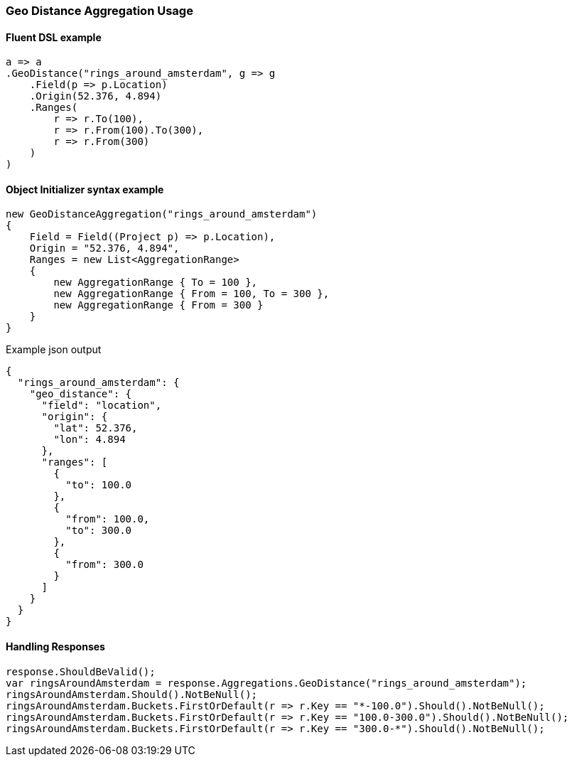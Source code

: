 :ref_current: https://www.elastic.co/guide/en/elasticsearch/reference/6.4

:github: https://github.com/elastic/elasticsearch-net

:nuget: https://www.nuget.org/packages

////
IMPORTANT NOTE
==============
This file has been generated from https://github.com/elastic/elasticsearch-net/tree/6.x/src/Tests/Tests/Aggregations/Bucket/GeoDistance/GeoDistanceAggregationUsageTests.cs. 
If you wish to submit a PR for any spelling mistakes, typos or grammatical errors for this file,
please modify the original csharp file found at the link and submit the PR with that change. Thanks!
////

[[geo-distance-aggregation-usage]]
=== Geo Distance Aggregation Usage

==== Fluent DSL example

[source,csharp]
----
a => a
.GeoDistance("rings_around_amsterdam", g => g
    .Field(p => p.Location)
    .Origin(52.376, 4.894)
    .Ranges(
        r => r.To(100),
        r => r.From(100).To(300),
        r => r.From(300)
    )
)
----

==== Object Initializer syntax example

[source,csharp]
----
new GeoDistanceAggregation("rings_around_amsterdam")
{
    Field = Field((Project p) => p.Location),
    Origin = "52.376, 4.894",
    Ranges = new List<AggregationRange>
    {
        new AggregationRange { To = 100 },
        new AggregationRange { From = 100, To = 300 },
        new AggregationRange { From = 300 }
    }
}
----

[source,javascript]
.Example json output
----
{
  "rings_around_amsterdam": {
    "geo_distance": {
      "field": "location",
      "origin": {
        "lat": 52.376,
        "lon": 4.894
      },
      "ranges": [
        {
          "to": 100.0
        },
        {
          "from": 100.0,
          "to": 300.0
        },
        {
          "from": 300.0
        }
      ]
    }
  }
}
----

==== Handling Responses

[source,csharp]
----
response.ShouldBeValid();
var ringsAroundAmsterdam = response.Aggregations.GeoDistance("rings_around_amsterdam");
ringsAroundAmsterdam.Should().NotBeNull();
ringsAroundAmsterdam.Buckets.FirstOrDefault(r => r.Key == "*-100.0").Should().NotBeNull();
ringsAroundAmsterdam.Buckets.FirstOrDefault(r => r.Key == "100.0-300.0").Should().NotBeNull();
ringsAroundAmsterdam.Buckets.FirstOrDefault(r => r.Key == "300.0-*").Should().NotBeNull();
----

